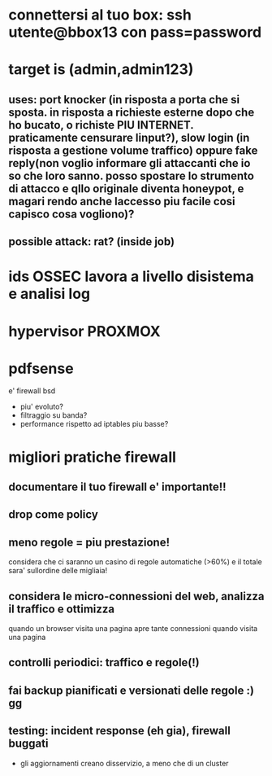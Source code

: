 * connettersi al tuo box: ssh utente@bbox13 con pass=password
* target is (admin,admin123)
** uses: port knocker (in risposta a porta che si sposta. in risposta a richieste esterne dopo che ho bucato, o richiste PIU INTERNET. praticamente censurare linput?), slow login (in risposta a gestione volume traffico) oppure fake reply(non voglio informare gli attaccanti che io so che loro sanno. posso spostare lo strumento di attacco e qllo originale diventa honeypot, e magari rendo anche laccesso piu facile cosi capisco cosa vogliono)?
** possible attack: rat? (inside job)
* ids OSSEC lavora a livello disistema e analisi log
* hypervisor PROXMOX
* pdfsense
e' firewall bsd
- piu' evoluto?
- filtraggio su banda?
- performance rispetto ad iptables piu basse?
* migliori pratiche firewall
** documentare il tuo firewall e' importante!!
** drop come policy
** meno regole = piu prestazione!
considera che ci saranno un casino di regole automatiche (>60%) e il totale
sara' sullordine delle migliaia!
** considera le micro-connessioni del web, analizza il traffico e ottimizza
quando un browser visita una pagina apre tante connessioni quando visita una
pagina
** controlli periodici: traffico e regole(!)
** fai backup pianificati e versionati delle regole :) gg
** testing: incident response (eh gia), firewall buggati
- gli aggiornamenti creano disservizio, a meno che di un cluster
